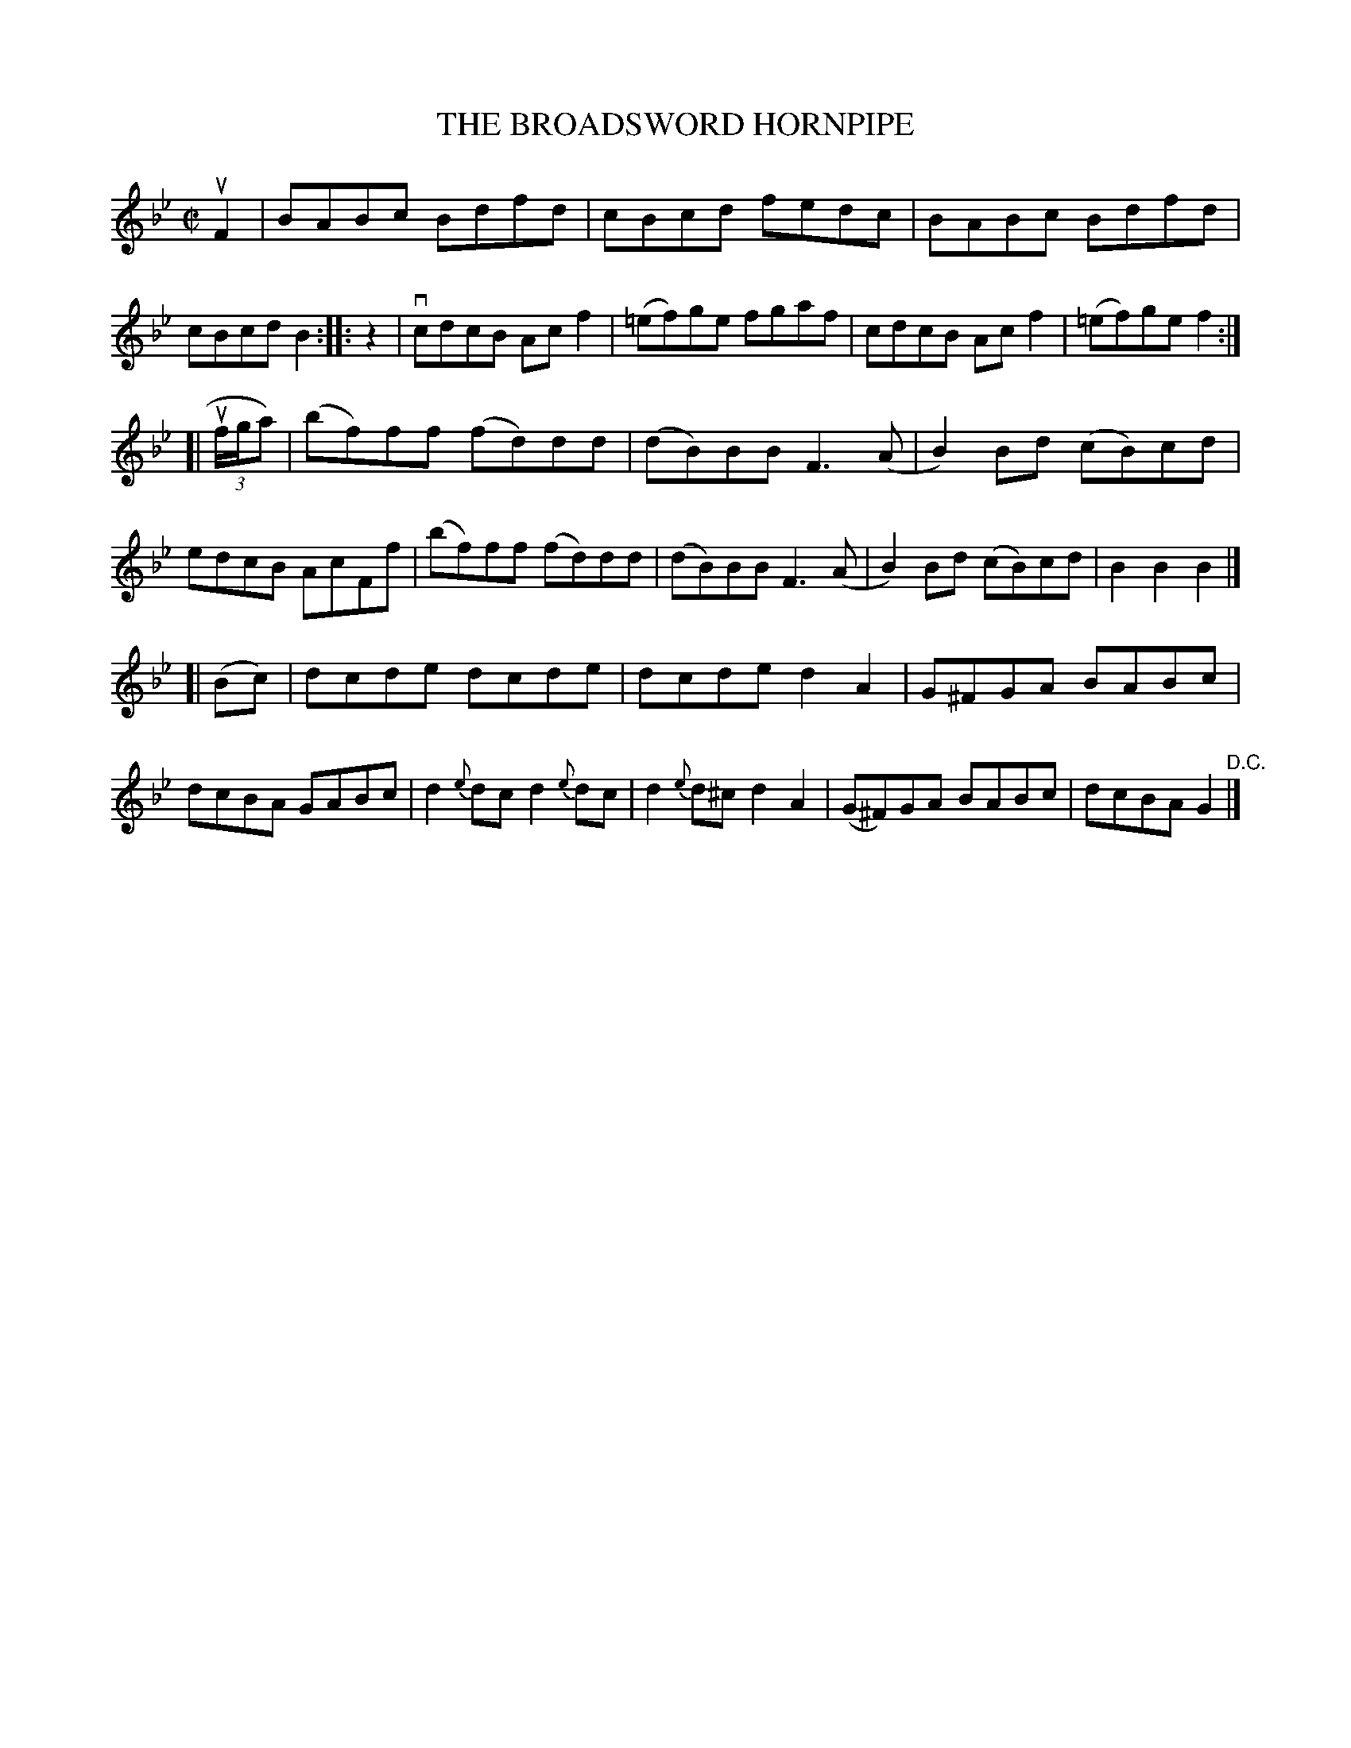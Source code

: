 X: 21501
T: THE BROADSWORD HORNPIPE
R: hornpipe, reel
B: K\"ohler's Violin Repository, v.2, 1885 p.150 #1
F: http://www.archive.org/details/klersviolinrepos02rugg
Z: 2012 John Chambers <jc:trillian.mit.edu>
M: C|
L: 1/8
K: Bb
  uF2 | BABc Bdfd | cBcd fedc | BABc Bdfd | cBcd B2 :|\
|: z2 | vcdcB Acf2 | (=ef)ge fgaf | cdcB Acf2 | (=ef)ge f2 :|
[| u(3f/g/a) | (bf)ff (fd)dd | (dB)BB F3(A | B2)Bd (cB)cd | edcB \
        AcFf | (bf)ff (fd)dd | (dB)BB F3(A | B2)Bd (cB)cd | B2B2 B2 |]
[| (Bc) | dcde dcde | dcde d2A2 | G^FGA BABc | dcBA \
   GABc | d2{e}dc d2{e}dc | d2{e}d^c d2A2 | (G^F)GA BABc | dcBA G2 "^D.C."|]
